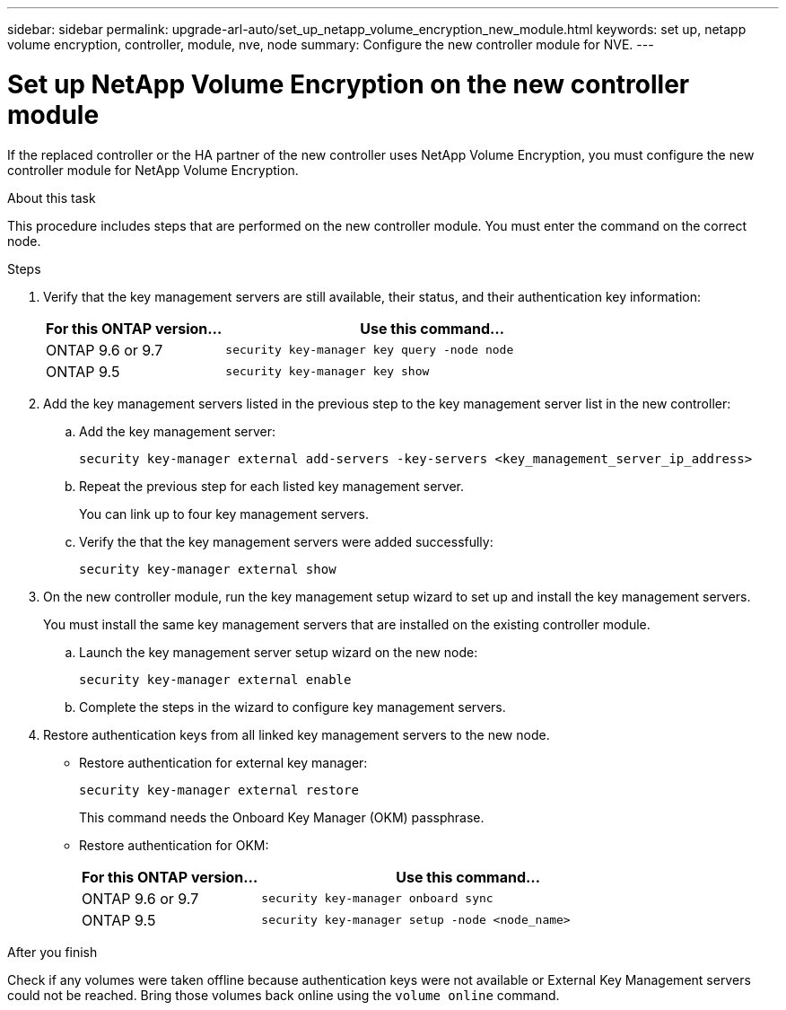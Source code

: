 ---
sidebar: sidebar
permalink: upgrade-arl-auto/set_up_netapp_volume_encryption_new_module.html
keywords: set up, netapp volume encryption, controller, module, nve, node
summary: Configure the new controller module for NVE.
---

= Set up NetApp Volume Encryption on the new controller module
:hardbreaks:
:nofooter:
:icons: font
:linkattrs:
:imagesdir: ./media/

[.lead]

// bottom half of page 71, top half of 72 in the PDF.
If the replaced controller or the HA partner of the new controller uses NetApp Volume Encryption, you must configure the new controller module for NetApp Volume Encryption.

.About this task

This procedure includes steps that are performed on the new controller module. You must enter the command on the correct node.

.Steps

. Verify that the key management servers are still available, their status, and their authentication key information:
+
[cols=2*,options="header",cols="30,70"]
|===
|For this ONTAP version… |Use this command...
|ONTAP 9.6 or 9.7 |`security key-manager key query -node node`
|ONTAP 9.5 |`security key-manager key show`
|===

. Add the key management servers listed in the previous step to the key management server list in the new controller:
+
.. Add the key management server:
+
`security key-manager external add-servers -key-servers <key_management_server_ip_address>`
//BURT 1450483 11-Feb-2022
.. Repeat the previous step for each listed key management server.
+
You can link up to four key management servers.
.. Verify the that the key management servers were added successfully:
+
`security key-manager external show`
//BURT 1450483 11-Feb-2022
. On the new controller module, run the key management setup wizard to set up and install the key management servers.
+
You must install the same key management servers that are installed on the existing controller module.
+
.. Launch the key management server setup wizard on the new node:
+
`security key-manager external enable`
//BURT 1450483 11-Feb-2022
.. Complete the steps in the wizard to configure key management servers.

. Restore authentication keys from all linked key management servers to the new node.
+
* Restore authentication for external key manager:
+
`security key-manager external restore`
+
This command needs the Onboard Key Manager (OKM) passphrase.
+
* Restore authentication for OKM:
+
[cols=2*,options="header",cols="30,70"]
|===
|For this ONTAP version… |Use this command...
|ONTAP 9.6 or 9.7 |`security key-manager onboard sync`
|ONTAP 9.5 |`security key-manager setup -node <node_name>`

|===

.After you finish

Check if any volumes were taken offline because authentication keys were not available or External Key Management servers could not be reached. Bring those volumes back online using the `volume online` command.
